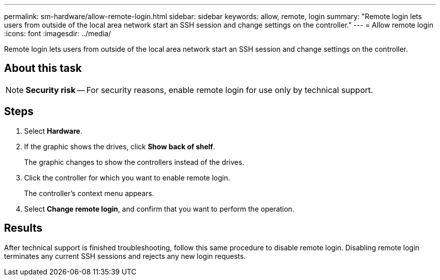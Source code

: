 ---
permalink: sm-hardware/allow-remote-login.html
sidebar: sidebar
keywords: allow, remote, login
summary: "Remote login lets users from outside of the local area network start an SSH session and change settings on the controller."
---
= Allow remote login
:icons: font
:imagesdir: ../media/

[.lead]
Remote login lets users from outside of the local area network start an SSH session and change settings on the controller.

== About this task

[NOTE]
====
*Security risk* -- For security reasons, enable remote login for use only by technical support.
====

== Steps

. Select *Hardware*.
. If the graphic shows the drives, click *Show back of shelf*.
+
The graphic changes to show the controllers instead of the drives.

. Click the controller for which you want to enable remote login.
+
The controller's context menu appears.

. Select *Change remote login*, and confirm that you want to perform the operation.

== Results

After technical support is finished troubleshooting, follow this same procedure to disable remote login. Disabling remote login terminates any current SSH sessions and rejects any new login requests.
